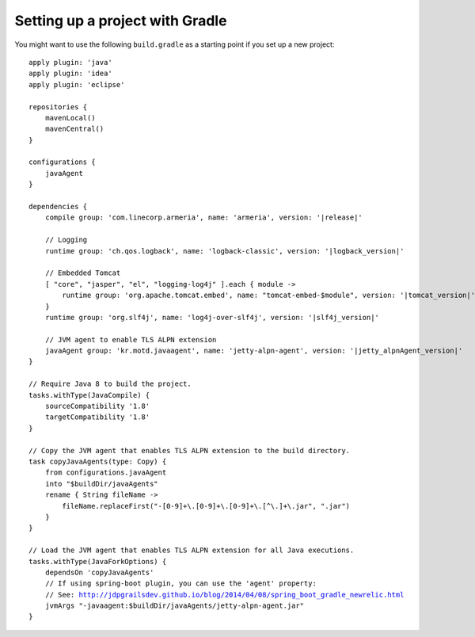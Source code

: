 Setting up a project with Gradle
================================

You might want to use the following  ``build.gradle`` as a starting point if you set up a new project:

.. parsed-literal::

    apply plugin: 'java'
    apply plugin: 'idea'
    apply plugin: 'eclipse'

    repositories {
        mavenLocal()
        mavenCentral()
    }

    configurations {
        javaAgent
    }

    dependencies {
        compile group: 'com.linecorp.armeria', name: 'armeria', version: '\ |release|\ '

        // Logging
        runtime group: 'ch.qos.logback', name: 'logback-classic', version: '\ |logback_version|\ '

        // Embedded Tomcat
        [ "core", "jasper", "el", "logging-log4j" ].each { module ->
            runtime group: 'org.apache.tomcat.embed', name: "tomcat-embed-$module", version: '\ |tomcat_version|\ '
        }
        runtime group: 'org.slf4j', name: 'log4j-over-slf4j', version: '\ |slf4j_version|\ '

        // JVM agent to enable TLS ALPN extension
        javaAgent group: 'kr.motd.javaagent', name: 'jetty-alpn-agent', version: '\ |jetty_alpnAgent_version|\ '
    }

    // Require Java 8 to build the project.
    tasks.withType(JavaCompile) {
        sourceCompatibility '1.8'
        targetCompatibility '1.8'
    }

    // Copy the JVM agent that enables TLS ALPN extension to the build directory.
    task copyJavaAgents(type: Copy) {
        from configurations.javaAgent
        into "$buildDir/javaAgents"
        rename { String fileName ->
            fileName.replaceFirst("-[0-9]+\\.[0-9]+\\.[0-9]+\\.[^\\.]+\\.jar", ".jar")
        }
    }

    // Load the JVM agent that enables TLS ALPN extension for all Java executions.
    tasks.withType(JavaForkOptions) {
        dependsOn 'copyJavaAgents'
        // If using spring-boot plugin, you can use the 'agent' property:
        // See: http://jdpgrailsdev.github.io/blog/2014/04/08/spring_boot_gradle_newrelic.html
        jvmArgs "-javaagent:$buildDir/javaAgents/jetty-alpn-agent.jar"
    }
